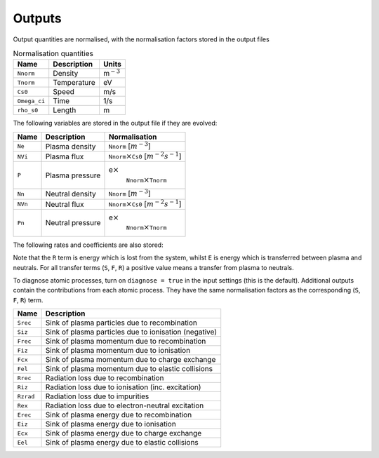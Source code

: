 
.. _`sec:output`:

Outputs
=======

Output quantities are normalised, with the normalisation factors stored
in the output files

.. container:: center

   .. container::
      :name: tab:normalisation

      .. table:: Normalisation quantities

         ============ =========== ================
         Name         Description Units
         ============ =========== ================
         ``Nnorm``    Density     m\ :math:`^{-3}`
         ``Tnorm``    Temperature eV
         ``Cs0``      Speed       m/s
         ``Omega_ci`` Time        1/s
         ``rho_s0``   Length      m
         ============ =========== ================

The following variables are stored in the output file if they are
evolved:

.. container:: center

   +---------+------------------+---------------------------------------+
   | Name    | Description      | Normalisation                         |
   +=========+==================+=======================================+
   | ``Ne``  | Plasma density   | ``Nnorm`` [:math:`m^{-3}`]            |
   +---------+------------------+---------------------------------------+
   | ``NVi`` | Plasma flux      | ``Nnorm``\ :math:`\times`\ ``Cs0``    |
   |         |                  | [:math:`m^{-2}s^{-1}`]                |
   +---------+------------------+---------------------------------------+
   | ``P``   | Plasma pressure  | e\ :math:`\times`\                    |
   |         |                  |  ``Nnorm``\ :math:`\times`\ ``Tnorm`` |
   +---------+------------------+---------------------------------------+
   | ``Nn``  | Neutral density  | ``Nnorm`` [:math:`m^{-3}`]            |
   +---------+------------------+---------------------------------------+
   | ``NVn`` | Neutral flux     | ``Nnorm``\ :math:`\times`\ ``Cs0``    |
   |         |                  | [:math:`m^{-2}s^{-1}`]                |
   +---------+------------------+---------------------------------------+
   | ``Pn``  | Neutral pressure | e\ :math:`\times`\                    |
   |         |                  |  ``Nnorm``\ :math:`\times`\ ``Tnorm`` |
   +---------+------------------+---------------------------------------+

The following rates and coefficients are also stored:

.. container:: center

   +----------------+-------------------------+-------------------------+
   | Name           | Description             | Normalisation           |
   +================+=========================+=========================+
   | ``S``          | Sink of plasma density  | ``Nnorm`` :math        |
   |                |                         | :`\times`\ ``Omega_ci`` |
   |                |                         | [m\ :math:`^{           |
   |                |                         | -3}`\ s\ :math:`^{-1}`] |
   +----------------+-------------------------+-------------------------+
   | ``F``          | Sink of plasma momentum | :math:`m_i\times`       |
   |                |                         | ``Nnorm``:math:`\times` |
   |                |                         | ``Cs0`` :math:`\times`  |
   |                |                         | ``Omega_ci``            |
   |                |                         | [Nm\ :math:`^{-3}`]     |
   +----------------+-------------------------+-------------------------+
   | ``R``          | Radiative loss of       | :math:`e\times`         |
   |                | energy                  | ``Nnorm``:math:`\times` |
   |                |                         | ``Tnorm``:math:`\times` |
   |                |                         | ``Omega_ci``            |
   |                |                         | [Wm\ :math:`^{-3}`]     |
   +----------------+-------------------------+-------------------------+
   | ``E``          | Sink of plasma energy   | :math:`e\times`         |
   |                |                         | ``Nnorm``:math:`\times` |
   |                |                         | ``Tnorm``:math:`\times` |
   |                |                         | ``Omega_ci``            |
   |                |                         | [Wm\ :math:`^{-3}`]     |
   +----------------+-------------------------+-------------------------+
   | ``kappa_epar`` | Plasma thermal          |                         |
   |                | conduction              |                         |
   +----------------+-------------------------+-------------------------+
   | ``Dn``         | Neutral diffusion       |                         |
   |                | coefficient             |                         |
   +----------------+-------------------------+-------------------------+
   | ``flux_ion``   | Flux of ions to target  |                         |
   +----------------+-------------------------+-------------------------+

Note that the ``R`` term is energy which is lost from the system, whilst
``E`` is energy which is transferred between plasma and neutrals. For
all transfer terms (``S``, ``F``, ``R``) a positive value means a
transfer from plasma to neutrals.

To diagnose atomic processes, turn on ``diagnose = true`` in the input
settings (this is the default). Additional outputs contain the
contributions from each atomic process. They have the same normalisation
factors as the corresponding (``S``, ``F``, ``R``) term.

.. container:: center

   ========= =====================================================
   Name      Description
   ========= =====================================================
   ``Srec``  Sink of plasma particles due to recombination
   ``Siz``   Sink of plasma particles due to ionisation (negative)
   ``Frec``  Sink of plasma momentum due to recombination
   ``Fiz``   Sink of plasma momentum due to ionisation
   ``Fcx``   Sink of plasma momentum due to charge exchange
   ``Fel``   Sink of plasma momentum due to elastic collisions
   ``Rrec``  Radiation loss due to recombination
   ``Riz``   Radiation loss due to ionisation (inc. excitation)
   ``Rzrad`` Radiation loss due to impurities
   ``Rex``   Radiation loss due to electron-neutral excitation
   ``Erec``  Sink of plasma energy due to recombination
   ``Eiz``   Sink of plasma energy due to ionisation
   ``Ecx``   Sink of plasma energy due to charge exchange
   ``Eel``   Sink of plasma energy due to elastic collisions
   ========= =====================================================
